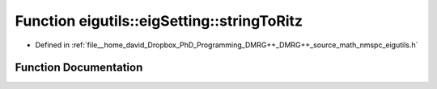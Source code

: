 .. _exhale_function_namespaceeigutils_1_1eig_setting_1a4958e75ebe95c52b7432f57a058acf2c:

Function eigutils::eigSetting::stringToRitz
===========================================

- Defined in :ref:`file__home_david_Dropbox_PhD_Programming_DMRG++_DMRG++_source_math_nmspc_eigutils.h`


Function Documentation
----------------------


.. doxygenfunction:: eigutils::eigSetting::stringToRitz(std::string)
